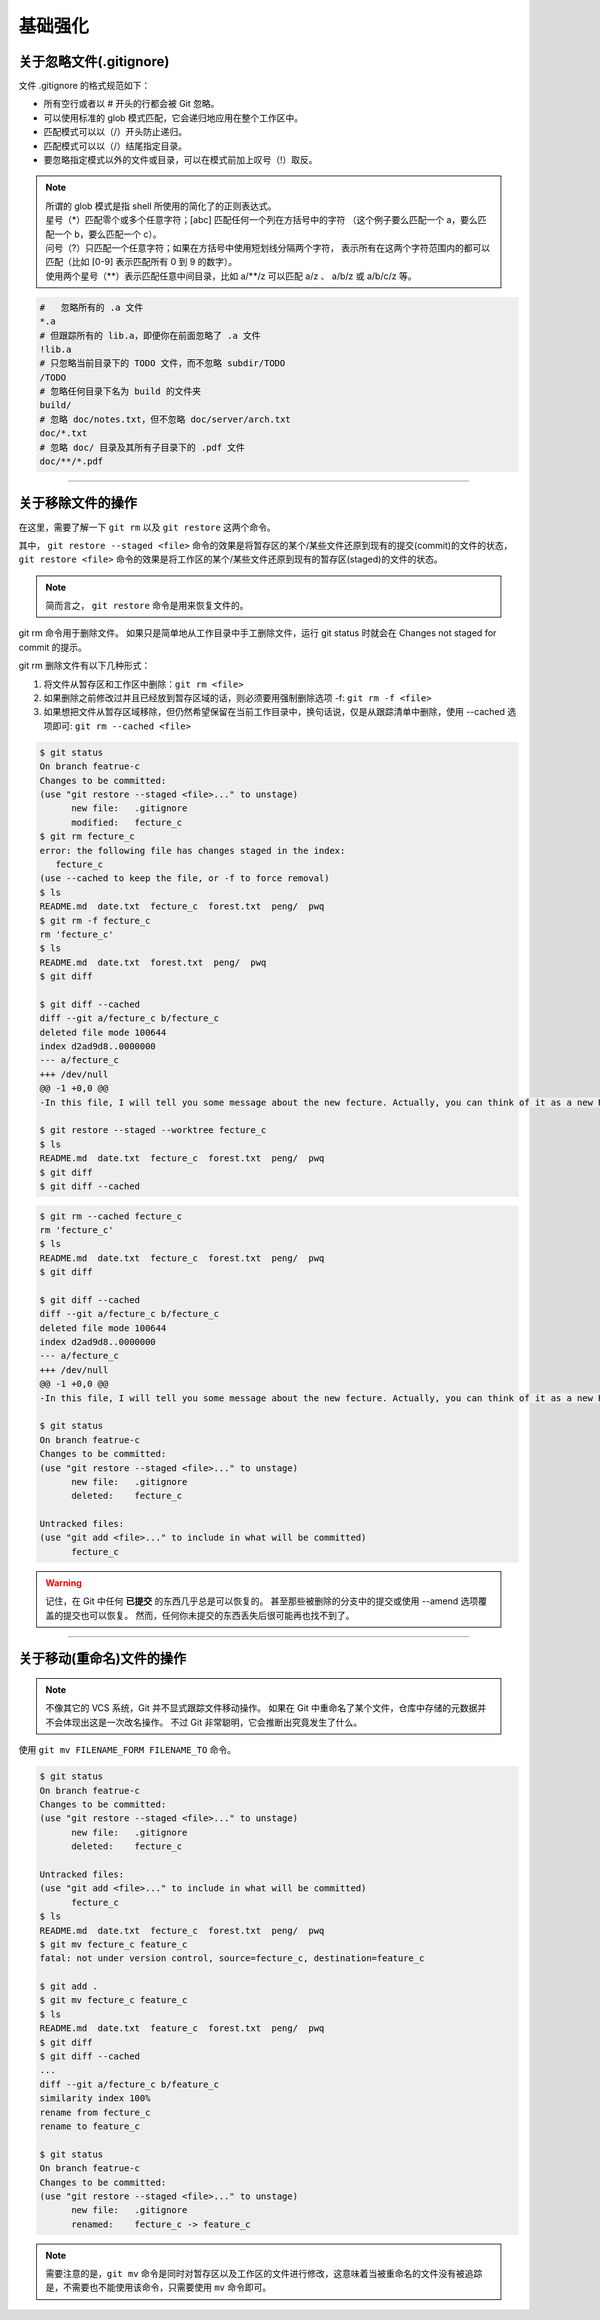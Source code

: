 =============
基础强化
=============


关于忽略文件(.gitignore)
------------------------------

文件 .gitignore 的格式规范如下：

* 所有空行或者以 # 开头的行都会被 Git 忽略。
* 可以使用标准的 glob 模式匹配，它会递归地应用在整个工作区中。
* 匹配模式可以以（/）开头防止递归。
* 匹配模式可以以（/）结尾指定目录。
* 要忽略指定模式以外的文件或目录，可以在模式前加上叹号（!）取反。

.. note:: 
   | 所谓的 glob 模式是指 shell 所使用的简化了的正则表达式。
   | 星号（\*）匹配零个或多个任意字符；[abc] 匹配任何一个列在方括号中的字符 （这个例子要么匹配一个 a，要么匹配一个 b，要么匹配一个 c）。
   | 问号（?）只匹配一个任意字符；如果在方括号中使用短划线分隔两个字符， 表示所有在这两个字符范围内的都可以匹配（比如 [0-9] 表示匹配所有 0 到 9 的数字）。 
   | 使用两个星号（\*\*）表示匹配任意中间目录，比如 a/\*\*/z 可以匹配 a/z 、 a/b/z 或 a/b/c/z 等。



.. code-block:: shell

   #   忽略所有的 .a 文件
   *.a
   # 但跟踪所有的 lib.a，即便你在前面忽略了 .a 文件
   !lib.a
   # 只忽略当前目录下的 TODO 文件，而不忽略 subdir/TODO
   /TODO
   # 忽略任何目录下名为 build 的文件夹
   build/
   # 忽略 doc/notes.txt，但不忽略 doc/server/arch.txt
   doc/*.txt
   # 忽略 doc/ 目录及其所有子目录下的 .pdf 文件
   doc/**/*.pdf


----

关于移除文件的操作
------------------------

在这里，需要了解一下 ``git rm`` 以及 ``git restore`` 这两个命令。

.. _git-restore: 

其中， ``git restore --staged <file>`` 命令的效果是将暂存区的某个/某些文件还原到现有的提交(commit)的文件的状态， ``git restore <file>`` 命令的效果是将工作区的某个/某些文件还原到现有的暂存区(staged)的文件的状态。

.. image:: ../../../img/git/git-restore.png
   :alt: git restore

.. note:: 
   简而言之， ``git restore`` 命令是用来恢复文件的。

git rm 命令用于删除文件。
如果只是简单地从工作目录中手工删除文件，运行 git status 时就会在 Changes not staged for commit 的提示。

git rm 删除文件有以下几种形式：

#. 将文件从暂存区和工作区中删除：``git rm <file>``
#. 如果删除之前修改过并且已经放到暂存区域的话，则必须要用强制删除选项 -f: ``git rm -f <file>``
#. 如果想把文件从暂存区域移除，但仍然希望保留在当前工作目录中，换句话说，仅是从跟踪清单中删除，使用 --cached 选项即可: ``git rm --cached <file>``

.. code-block:: shell

   $ git status
   On branch featrue-c
   Changes to be committed:
   (use "git restore --staged <file>..." to unstage)
         new file:   .gitignore
         modified:   fecture_c
   $ git rm fecture_c
   error: the following file has changes staged in the index:
      fecture_c
   (use --cached to keep the file, or -f to force removal)
   $ ls
   README.md  date.txt  fecture_c  forest.txt  peng/  pwq
   $ git rm -f fecture_c
   rm 'fecture_c'
   $ ls
   README.md  date.txt  forest.txt  peng/  pwq
   $ git diff

   $ git diff --cached
   diff --git a/fecture_c b/fecture_c
   deleted file mode 100644
   index d2ad9d8..0000000
   --- a/fecture_c
   +++ /dev/null
   @@ -1 +0,0 @@
   -In this file, I will tell you some message about the new fecture. Actually, you can think of it as a new README.MD at fecture-c.

   $ git restore --staged --worktree fecture_c
   $ ls
   README.md  date.txt  fecture_c  forest.txt  peng/  pwq
   $ git diff
   $ git diff --cached


.. code-block:: shell

   $ git rm --cached fecture_c
   rm 'fecture_c'
   $ ls
   README.md  date.txt  fecture_c  forest.txt  peng/  pwq
   $ git diff

   $ git diff --cached
   diff --git a/fecture_c b/fecture_c
   deleted file mode 100644
   index d2ad9d8..0000000
   --- a/fecture_c
   +++ /dev/null
   @@ -1 +0,0 @@
   -In this file, I will tell you some message about the new fecture. Actually, you can think of it as a new README.MD at fecture-c.

   $ git status
   On branch featrue-c
   Changes to be committed:
   (use "git restore --staged <file>..." to unstage)
         new file:   .gitignore
         deleted:    fecture_c

   Untracked files:
   (use "git add <file>..." to include in what will be committed)
         fecture_c


.. warning:: 

   记住，在 Git 中任何 **已提交** 的东西几乎总是可以恢复的。 甚至那些被删除的分支中的提交或使用 --amend 选项覆盖的提交也可以恢复。 然而，任何你未提交的东西丢失后很可能再也找不到了。

----

关于移动(重命名)文件的操作
-----------------------------

.. note:: 
   不像其它的 VCS 系统，Git 并不显式跟踪文件移动操作。 如果在 Git 中重命名了某个文件，仓库中存储的元数据并不会体现出这是一次改名操作。 不过 Git 非常聪明，它会推断出究竟发生了什么。

使用 ``git mv FILENAME_FORM FILENAME_TO`` 命令。

.. code-block:: shell

   $ git status
   On branch featrue-c
   Changes to be committed:
   (use "git restore --staged <file>..." to unstage)
         new file:   .gitignore
         deleted:    fecture_c

   Untracked files:
   (use "git add <file>..." to include in what will be committed)
         fecture_c
   $ ls
   README.md  date.txt  fecture_c  forest.txt  peng/  pwq
   $ git mv fecture_c feature_c
   fatal: not under version control, source=fecture_c, destination=feature_c

   $ git add .
   $ git mv fecture_c feature_c
   $ ls
   README.md  date.txt  feature_c  forest.txt  peng/  pwq
   $ git diff
   $ git diff --cached
   ...
   diff --git a/fecture_c b/feature_c
   similarity index 100%
   rename from fecture_c
   rename to feature_c

   $ git status
   On branch featrue-c
   Changes to be committed:
   (use "git restore --staged <file>..." to unstage)
         new file:   .gitignore
         renamed:    fecture_c -> feature_c

.. note:: 
   需要注意的是，``git mv`` 命令是同时对暂存区以及工作区的文件进行修改，这意味着当被重命名的文件没有被追踪是，不需要也不能使用该命令，只需要使用 ``mv`` 命令即可。